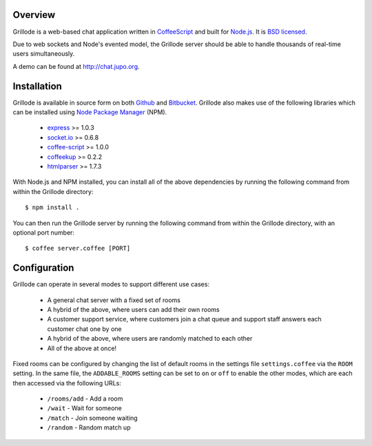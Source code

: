 Overview
========

Grillode is a web-based chat application written in `CoffeeScript`_ 
and built for `Node.js`_. It is `BSD licensed`_.

Due to web sockets and Node's evented model, the Grillode server 
should be able to handle thousands of real-time users simultaneously. 

A demo can be found at http://chat.jupo.org.

Installation
============

Grillode is available in source form on both `Github`_ and `Bitbucket`_.
Grillode also makes use of the following libraries which can be installed 
using `Node Package Manager`_ (NPM).

  * `express`_ >= 1.0.3
  * `socket.io`_ >= 0.6.8
  * `coffee-script`_ >= 1.0.0
  * `coffeekup`_ >= 0.2.2
  * `htmlparser`_ >= 1.7.3

With Node.js and NPM installed, you can install all of the above 
dependencies by running the following command from within the Grillode 
directory::

    $ npm install .

You can then run the Grillode server by running the following command 
from within the Grillode directory, with an optional port number::

    $ coffee server.coffee [PORT]

Configuration
=============

Grillode can operate in several modes to support different use cases:

  * A general chat server with a fixed set of rooms
  * A hybrid of the above, where users can add their own rooms
  * A customer support service, where customers join a chat queue and support staff answers each customer chat one by one
  * A hybrid of the above, where users are randomly matched to each other
  * All of the above at once!

Fixed rooms can be configured by changing the list of default rooms in 
the settings file ``settings.coffee`` via the ``ROOM`` setting. In the 
same file, the ``ADDABLE_ROOMS`` setting can be set to ``on`` or ``off`` 
to enable the other modes, which are each then accessed via the following 
URLs:

  * ``/rooms/add`` - Add a room
  * ``/wait`` - Wait for someone
  * ``/match`` - Join someone waiting
  * ``/random`` - Random match up

.. _`CoffeeScript`: http://coffeescript.org/
.. _`Node.js`: http://nodejs.org/
.. _`BSD licensed`: http://www.linfo.org/bsdlicense.html
.. _`Github`: http://github.com/stephenmcd/grillode/
.. _`Bitbucket`: http://bitbucket.org/stephenmcd/grillode/
.. _`Node Package Manager`: http://npmjs.org/
.. _`express`: http://expressjs.com/
.. _`socket.io`: http://socket.io/
.. _`coffee-script`: http://coffeescript.org/
.. _`coffeekup`: http://coffeekup.org/
.. _`htmlparser`: http://github.com/tautologistics/node-htmlparser

